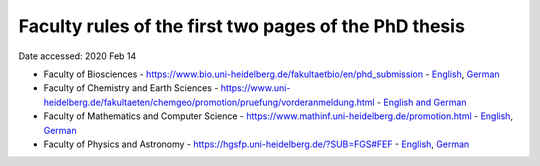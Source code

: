 Faculty rules of the first two pages of the PhD thesis
======================================================

Date accessed: 2020 Feb 14

- Faculty of Biosciences
  - `https://www.bio.uni-heidelberg.de/fakultaetbio/en/phd_submission <https://www.bio.uni-heidelberg.de/fakultaetbio/en/phd_submission>`_
  - `English <./biosciences-english.pdf>`_, `German <./biosciences-german.pdf>`_
- Faculty of Chemistry and Earth Sciences
  - `https://www.uni-heidelberg.de/fakultaeten/chemgeo/promotion/pruefung/vorderanmeldung.html <https://www.uni-heidelberg.de/fakultaeten/chemgeo/promotion/pruefung/vorderanmeldung.html>`_
  - `English and German <./chemistry_and_earth_sciences-german_and_english.pdf>`_
- Faculty of Mathematics and Computer Science
  - `https://www.mathinf.uni-heidelberg.de/promotion.html <https://www.mathinf.uni-heidelberg.de/promotion.html>`_
  - `English <./math_and_computer_science-english.pdf>`_, `German <./math_and_computer_science-german.pdf>`_
- Faculty of Physics and Astronomy
  - `https://hgsfp.uni-heidelberg.de/?SUB=FGS#FEF <https://hgsfp.uni-heidelberg.de/?SUB=FGS#FEF>`_
  - `English <./phyiscs_and_astronomy-english.pdf>`_, `German <./phyiscs_and_astronomy-german.pdf>`_